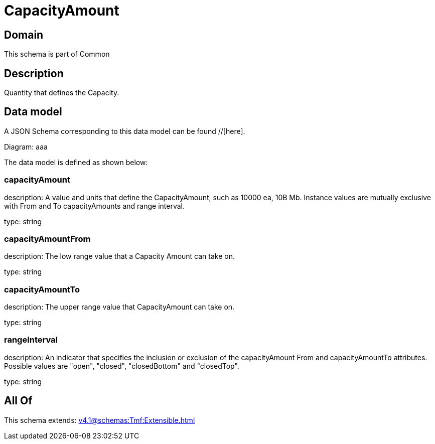= CapacityAmount

[#domain]
== Domain

This schema is part of Common

[#description]
== Description
Quantity that defines the Capacity.


[#data_model]
== Data model

A JSON Schema corresponding to this data model can be found //[here].

Diagram:
aaa

The data model is defined as shown below:


=== capacityAmount
description: A value and units that define the CapacityAmount, such as 10000 ea, 10B Mb. Instance values are mutually exclusive with From and To capacityAmounts and range interval.

type: string


=== capacityAmountFrom
description: The low range value that a Capacity Amount can take on.

type: string


=== capacityAmountTo
description: The upper range value that CapacityAmount can take on.

type: string


=== rangeInterval
description: An indicator that specifies the inclusion or exclusion of the capacityAmount From and capacityAmountTo attributes. 
Possible values are &quot;open&quot;, &quot;closed&quot;, &quot;closedBottom&quot; and &quot;closedTop&quot;.

type: string


[#all_of]
== All Of

This schema extends: xref:v4.1@schemas:Tmf:Extensible.adoc[]
